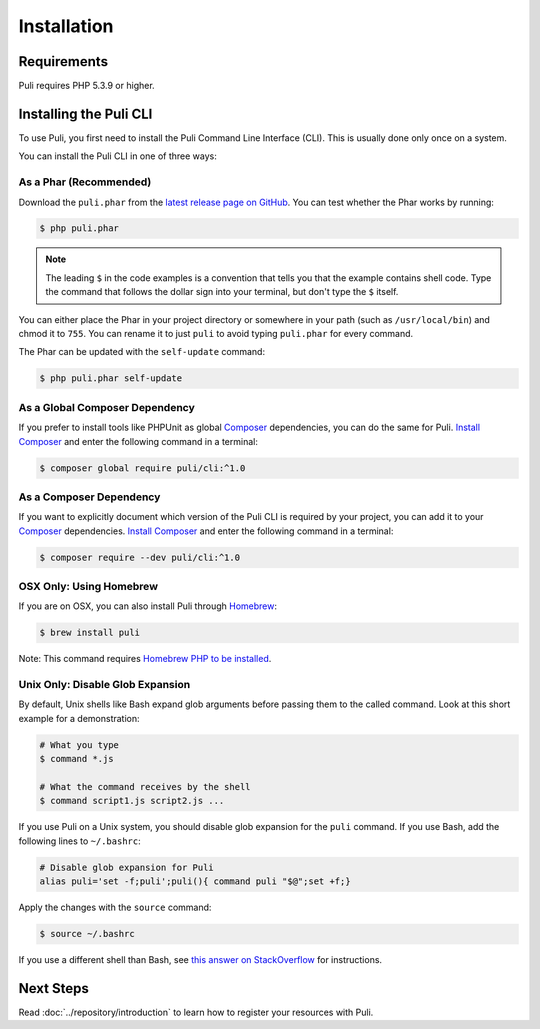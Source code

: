 Installation
============

Requirements
------------

Puli requires PHP 5.3.9 or higher.

.. _cli-installation:

Installing the Puli CLI
-----------------------

To use Puli, you first need to install the Puli Command Line Interface (CLI).
This is usually done only once on a system.

You can install the Puli CLI in one of three ways:

As a Phar (Recommended)
~~~~~~~~~~~~~~~~~~~~~~~

Download the ``puli.phar`` from the `latest release page on GitHub`_. You can
test whether the Phar works by running:

.. code-block:: text

    $ php puli.phar

.. note::

    The leading ``$`` in the code examples is a convention that tells you that
    the example contains shell code. Type the command that follows the dollar
    sign into your terminal, but don't type the ``$`` itself.

You can either place the Phar in your project directory or somewhere in your
path (such as ``/usr/local/bin``) and chmod it to ``755``. You can rename it to
just ``puli`` to avoid typing ``puli.phar`` for every command.

The Phar can be updated with the ``self-update`` command:

.. code-block:: text

    $ php puli.phar self-update

As a Global Composer Dependency
~~~~~~~~~~~~~~~~~~~~~~~~~~~~~~~

If you prefer to install tools like PHPUnit as global Composer_ dependencies, you
can do the same for Puli. `Install Composer`_ and enter the following command in
a terminal:

.. code-block:: text

    $ composer global require puli/cli:^1.0

As a Composer Dependency
~~~~~~~~~~~~~~~~~~~~~~~~

If you want to explicitly document which version of the Puli CLI is required by
your project, you can add it to your Composer_ dependencies. `Install Composer`_
and enter the following command in a terminal:

.. code-block:: text

    $ composer require --dev puli/cli:^1.0

OSX Only: Using Homebrew
~~~~~~~~~~~~~~~~~~~~~~~~

If you are on OSX, you can also install Puli through Homebrew_:

.. code-block:: text

    $ brew install puli

Note: This command requires `Homebrew PHP to be installed`_.

Unix Only: Disable Glob Expansion
~~~~~~~~~~~~~~~~~~~~~~~~~~~~~~~~~

By default, Unix shells like Bash expand glob arguments before passing them to
the called command. Look at this short example for a demonstration:

.. code-block:: text

    # What you type
    $ command *.js

    # What the command receives by the shell
    $ command script1.js script2.js ...

If you use Puli on a Unix system, you should disable glob expansion for the
``puli`` command. If you use Bash, add the following lines to ``~/.bashrc``:

.. code-block:: bash

    # Disable glob expansion for Puli
    alias puli='set -f;puli';puli(){ command puli "$@";set +f;}

Apply the changes with the ``source`` command:

.. code-block:: text

    $ source ~/.bashrc

If you use a different shell than Bash, see `this answer on StackOverflow`_ for
instructions.

Next Steps
----------

Read :doc:`../repository/introduction` to learn how to register your resources
with Puli.

.. _latest release page on GitHub: https://github.com/puli/cli/releases
.. _this answer on StackOverflow: http://stackoverflow.com/questions/11456403/stop-shell-wildcard-character-expansion/22945024#22945024
.. _Repository: https://github.com/puli/repository
.. _Discovery: https://github.com/puli/discovery
.. _URL Generator: https://github.com/puli/url-generator
.. _CLI: https://github.com/puli/cli
.. _Composer: https://getcomposer.org
.. _Install Composer: https://getcomposer.org/doc/00-intro.md
.. _Homebrew: http://brew.sh
.. _Homebrew PHP to be installed: https://github.com/Homebrew/homebrew-php#installation

